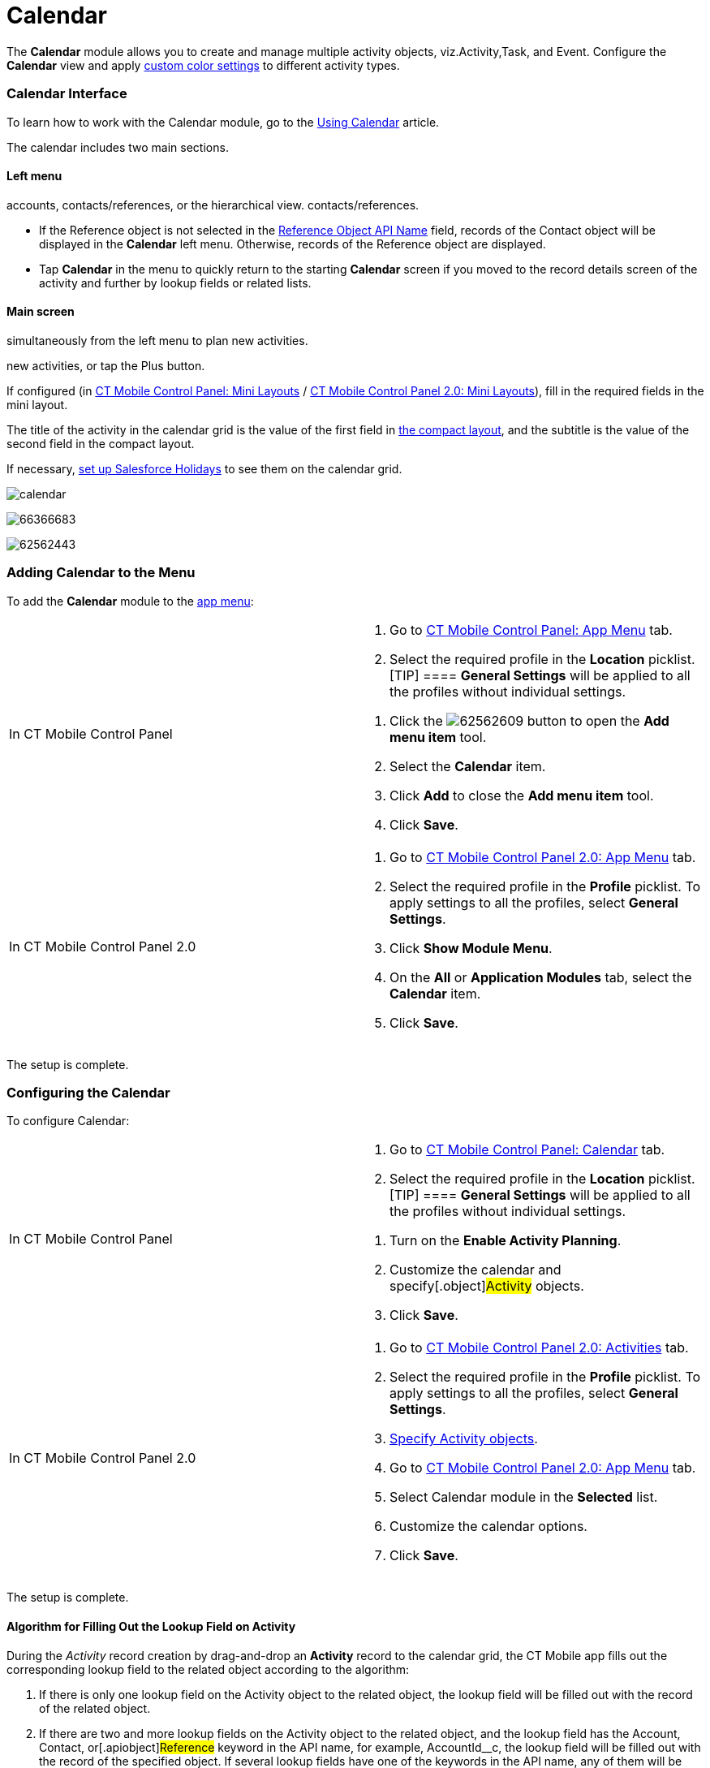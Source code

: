 = Calendar

The *Calendar* module allows you to create and manage multiple activity
objects, viz.[.object]#Activity#,[.object]#Task#, and
[.object]#Event#. Configure the *Calendar* view and apply
xref:ios/admin-guide/custom-color-settings.adoc[custom color settings] to different
activity types.

:toc: :toclevels: 3

[[h2_88456521]]
=== Calendar Interface

To learn how to work with the Calendar module, go to the
xref:ios/mobile-application/mobile-application-modules/calendar/using-calendar.adoc[Using Calendar] article.

The calendar includes two main sections.

[[h3_645629234]]
==== Left menu

//tag::ios,andr,win[] Select the appropriate list view with
accounts, contacts/references, or the hierarchical view.
//tag::kotlin[] Select the appropriate list view with accounts or
contacts/references.

* If the [.object]#Reference# object is not selected in the
xref:ios/admin-guide/ct-mobile-control-panel/ct-mobile-control-panel-general.adoc#h3_494016929[Reference Object
API Name] field, records of the [.object]#Contact# object will
be displayed in the *Calendar* left menu. Otherwise, records of the
[.object]#Reference# object are displayed.

//tag::ios[]

* Tap *Calendar* in the menu to quickly return to the starting
*Calendar* screen if you moved to the record details screen of the
activity and further by lookup fields or related lists.

[[h3_194347409]]
==== Main screen

//tag::ios,andr,win[] Drag-and-drop one or several records
simultaneously from the left menu to plan new activities.

//tag::kotlin[] Drag-and-drop a record from the left menu to plan
new activities, or tap the Plus button.

If configured (in xref:ios/admin-guide/ct-mobile-control-panel/ct-mobile-control-panel-mini-layouts.adoc[CT
Mobile Control Panel: Mini
Layouts] / xref:ios/admin-guide/ct-mobile-control-panel-new/ct-mobile-control-panel-mini-layouts-new.adoc[CT Mobile
Control Panel 2.0: Mini Layouts]), fill in the required fields in the
mini layout.

The title of the activity in the calendar grid is the value of the first
field in xref:ios/mobile-application/ui/compact-layout.adoc[the compact layout], and the subtitle
is the value of the second field in the compact layout.

//tag::ios[]

If necessary, xref:ios/mobile-application/mobile-application-modules/calendar/set-up-holidays.adoc[set up Salesforce Holidays] to
see them on the calendar grid.

//tag::ios[]

image:calendar.png[]

//tag::win[]

image:66366683.png[]

//tag::andr[]

image:62562443.png[]

[[h2_447958262]]
=== Adding Calendar to the Menu

To add the *Calendar* module to the xref:ios/admin-guide/app-menu/index.adoc[app menu]:

[width="100%",cols="50%,50%",]
|===
|In CT Mobile Control Panel a|
. Go to xref:ios/admin-guide/ct-mobile-control-panel/ct-mobile-control-panel-app-menu.adoc[CT Mobile Control
Panel: App Menu] tab.
. Select the required profile in the *Location* picklist.
[TIP] ==== *General Settings* will be applied to all the
profiles without individual settings.
====
. Click the
image:62562609.png[]
button to open the *Add menu item* tool.
. Select the *Calendar* item.
. Click *Add* to close the *Add menu item* tool.
. Click *Save*.

|In CT Mobile Control Panel 2.0 a|
. Go to xref:ios/admin-guide/ct-mobile-control-panel-new/ct-mobile-control-panel-app-menu-new.adoc[CT Mobile Control
Panel 2.0: App Menu] tab.
. Select the required profile in the *Profile* picklist. To apply
settings to all the profiles, select *General Settings*.
. Click *Show Module Menu*.
. On the *All* or *Application Modules* tab, select
the **Calendar** item.
. Click *Save*.

|===

The setup is complete.

[[h2_648338572]]
=== Configuring the Calendar

To configure Calendar:

[width="100%",cols="50%,50%",]
|===
|In CT Mobile Control Panel a|
. Go to xref:ios/admin-guide/ct-mobile-control-panel/ct-mobile-control-panel-calendar.adoc[CT Mobile Control
Panel: Calendar] tab.
. Select the required profile in the *Location* picklist.
[TIP] ==== *General Settings* will be applied to all the
profiles without individual settings.
====
. Turn on the *Enable Activity Planning*.
. Customize the calendar and specify[.object]#Activity#
objects.
. Click *Save*.

|In CT Mobile Control Panel 2.0 a|
. Go to xref:ios/admin-guide/ct-mobile-control-panel-new/ct-mobile-control-panel-activities-new.adoc[CT Mobile
Control Panel 2.0: Activities] tab.
. Select the required profile in the *Profile* picklist. To apply
settings to all the profiles, select *General Settings*.
. xref:ios/admin-guide/ct-mobile-control-panel-new/ct-mobile-control-panel-activities-new.adoc#h2_2014841429[Specify
Activity objects].
. Go to xref:ios/admin-guide/ct-mobile-control-panel-new/ct-mobile-control-panel-app-menu-new.adoc[CT Mobile Control
Panel 2.0: App Menu] tab.
. Select Calendar module in the *Selected* list.
. Customize the calendar options.
. Click *Save*.

|===

The setup is complete.

//tag::ios,win[]

[[h2_430669426]]
==== Algorithm for Filling Out the Lookup Field on Activity

During the _Activity_ record creation by drag-and-drop an *Activity*
record to the calendar grid, the CT Mobile app fills out the
corresponding lookup field to the related object according to the
algorithm:

. If there is only one lookup field on the [.object]#Activity#
object to the related object, the lookup field will be filled out with
the record of the related object.
. If there are two and more lookup fields on the
[.object]#Activity# object to the related object, and the lookup
field has the [.apiobject]#Account#,
[.apiobject]#Contact#, or[.apiobject]#Reference#
keyword in the API name, for example,
[.apiobject]#AccountId__c#, the lookup field will be filled
out with the record of the specified object. If several lookup fields
have one of the keywords in the API name, any of them will be filled
out.
. If there are two and more lookup fields on the
[.object]#Activity# object to the related object, and none of
them has the lookup field with
the [.apiobject]#Account#, [.apiobject]#Contact#,
or [.apiobject]#Reference# keyword in the API name, any of them
will be filled out.



For the [.object]#Event# and[.object]#Task# objects,
the filling of the *Name* ([.apiobject]#WhoId#) and *Related To*
([.apiobject]#WhatId#) fields is applied.



Additional logic to fill out lookup fields:

* when a user drag-and-drops a *Contact* record to the calendar grid, CT
Mobile will also fill out the lookup field to the
[.object]#Account# object (if the field exists) during the
_Activity_ record creation.
* when a user drag-and-drops a *Reference* record to the calendar grid,
CT Mobile will also fill out the lookup field to the
[.object]#Account# and *Contact* objects (if the field exists)
during the _Activity_ record creation.

[[h3_1748247974]]
==== Conditions to Show Activity on the Calendar Grid

The _Activity_ record is displayed in the calendar grid according to the
presence of the *Start Date* and *End Date* fields on the *Activity*
object and the values in these fields:

. If both fields are present on the _Activity_ object:​
.. When both fields are filled out, the _Activity_ record is displayed
in the *Day* and *Week* views.
.. When the value in one or both fields exceeds the specified visible
hour range (refer to
xref:ios/admin-guide/ct-mobile-control-panel/ct-mobile-control-panel-calendar.adoc#h3_256846269[CT Mobile
Control Panel:
Calendar] / xref:ios/admin-guide/ct-mobile-control-panel-new/ct-mobile-control-panel-app-menu-new.adoc#h2_1511584348[CT
Mobile Control Panel 2.0: App Menu]), the _Activity_ record is displayed
in the *All-Day* slot in the *Day* and *Week* views.
.. When only one of the fields is filled out, the _Activity_ record is
only displayed in the *Month* view.
. If there is only the *Start Date* field is present on the _Activity_
object and when this field is filled out, the Activity record is
displayed in the *All-Day* slot in the *Day* and *Week* views.
